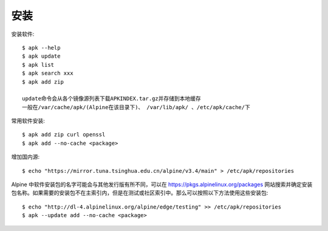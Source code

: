 安装
####




安装软件::

    $ apk --help
    $ apk update
    $ apk list
    $ apk search xxx
    $ apk add zip

    update命令会从各个镜像源列表下载APKINDEX.tar.gz并存储到本地缓存
    一般在/var/cache/apk/(Alpine在该目录下)、 /var/lib/apk/ 、/etc/apk/cache/下

常用软件安装::

    $ apk add zip curl openssl
    $ apk add --no-cache <package>


增加国内源::

    $ echo "https://mirror.tuna.tsinghua.edu.cn/alpine/v3.4/main" > /etc/apk/repositories

Alpine 中软件安装包的名字可能会与其他发行版有所不同，可以在 https://pkgs.alpinelinux.org/packages 网站搜索并确定安装包名称。如果需要的安装包不在主索引内，但是在测试或社区索引中。那么可以按照以下方法使用这些安装包::

    $ echo "http://dl-4.alpinelinux.org/alpine/edge/testing" >> /etc/apk/repositories
    $ apk --update add --no-cache <package>









